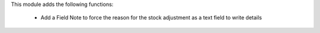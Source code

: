 This module adds the following functions:

 - Add a Field Note to force the reason for the stock adjustment as a text field to write details
